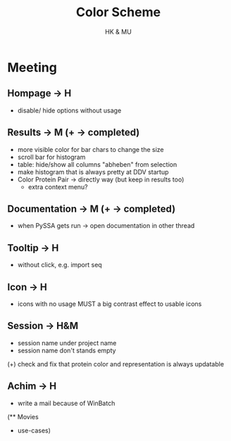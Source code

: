 #+TITLE: Color Scheme
#+AUTHOR: HK & MU
#+HTML_HEAD: <link rel="stylesheet" type="text/css" href="../org/styles.css"/>

* Meeting
** Hompage -> H
  + disable/ hide options without usage

** Results -> M (+ -> completed)
  + more visible color for bar chars to change the size
  + scroll bar for histogram
  + table: hide/show all columns "abheben" from selection
  - make histogram that is always pretty at DDV startup
  + Color Protein Pair -> directly way (but keep in results too)
    + extra context menu?
    
** Documentation -> M (+ -> completed)
  + when PySSA gets run -> open documentation in other thread
    
** Tooltip -> H
  + without click, e.g. import seq

** Icon -> H
  + icons with no usage MUST a big contrast effect to usable icons

** Session -> H&M
  + session name under project name
  + session name don't stands empty
  (+) check and fix that protein color and representation is always updatable

** Achim -> H
  + write a mail because of WinBatch


(** Movies
  - use-cases)
